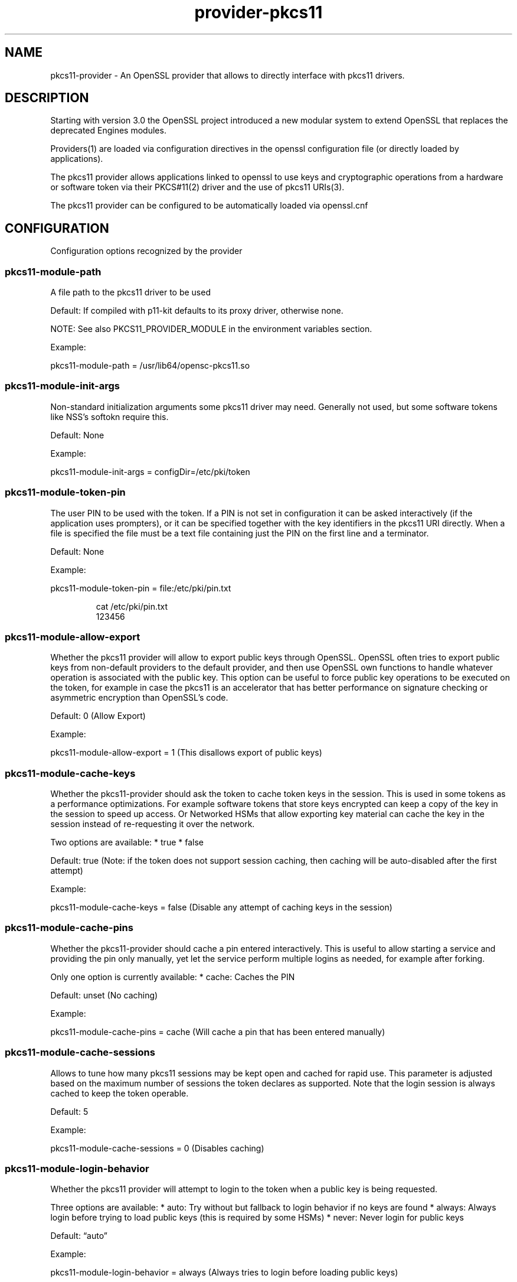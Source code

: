 .\" Automatically generated by Pandoc 3.1.11.1
.\"
.TH "provider\-pkcs11" "7" "" "" "Configuration directives"
.SH NAME
pkcs11\-provider \- An OpenSSL provider that allows to directly
interface with pkcs11 drivers.
.SH DESCRIPTION
Starting with version 3.0 the OpenSSL project introduced a new modular
system to extend OpenSSL that replaces the deprecated Engines modules.
.PP
Providers(1) are loaded via configuration directives in the openssl
configuration file (or directly loaded by applications).
.PP
The pkcs11 provider allows applications linked to openssl to use keys
and cryptographic operations from a hardware or software token via their
PKCS#11(2) driver and the use of pkcs11 URIs(3).
.PP
The pkcs11 provider can be configured to be automatically loaded via
openssl.cnf
.SH CONFIGURATION
Configuration options recognized by the provider
.SS pkcs11\-module\-path
A file path to the pkcs11 driver to be used
.PP
Default: If compiled with p11\-kit defaults to its proxy driver,
otherwise none.
.PP
NOTE: See also PKCS11_PROVIDER_MODULE in the environment variables
section.
.PP
Example:
.PP
\f[CR]pkcs11\-module\-path = /usr/lib64/opensc\-pkcs11.so\f[R]
.SS pkcs11\-module\-init\-args
Non\-standard initialization arguments some pkcs11 driver may need.
Generally not used, but some software tokens like NSS\[cq]s softokn
require this.
.PP
Default: None
.PP
Example:
.PP
\f[CR]pkcs11\-module\-init\-args = configDir=/etc/pki/token\f[R]
.SS pkcs11\-module\-token\-pin
The user PIN to be used with the token.
If a PIN is not set in configuration it can be asked interactively (if
the application uses prompters), or it can be specified together with
the key identifiers in the pkcs11 URI directly.
When a file is specified the file must be a text file containing just
the PIN on the first line and a terminator.
.PP
Default: None
.PP
Example:
.PP
\f[CR]pkcs11\-module\-token\-pin = file:/etc/pki/pin.txt\f[R]
.IP
.EX
cat /etc/pki/pin.txt
123456
.EE
.SS pkcs11\-module\-allow\-export
Whether the pkcs11 provider will allow to export public keys through
OpenSSL.
OpenSSL often tries to export public keys from non\-default providers to
the default provider, and then use OpenSSL own functions to handle
whatever operation is associated with the public key.
This option can be useful to force public key operations to be executed
on the token, for example in case the pkcs11 is an accelerator that has
better performance on signature checking or asymmetric encryption than
OpenSSL\[cq]s code.
.PP
Default: 0 (Allow Export)
.PP
Example:
.PP
\f[CR]pkcs11\-module\-allow\-export = 1\f[R] (This disallows export of
public keys)
.SS pkcs11\-module\-cache\-keys
Whether the pkcs11\-provider should ask the token to cache token keys in
the session.
This is used in some tokens as a performance optimizations.
For example software tokens that store keys encrypted can keep a copy of
the key in the session to speed up access.
Or Networked HSMs that allow exporting key material can cache the key in
the session instead of re\-requesting it over the network.
.PP
Two options are available: * true * false
.PP
Default: true (Note: if the token does not support session caching, then
caching will be auto\-disabled after the first attempt)
.PP
Example:
.PP
\f[CR]pkcs11\-module\-cache\-keys = false\f[R] (Disable any attempt of
caching keys in the session)
.SS pkcs11\-module\-cache\-pins
Whether the pkcs11\-provider should cache a pin entered interactively.
This is useful to allow starting a service and providing the pin only
manually, yet let the service perform multiple logins as needed, for
example after forking.
.PP
Only one option is currently available: * cache: Caches the PIN
.PP
Default: unset (No caching)
.PP
Example:
.PP
\f[CR]pkcs11\-module\-cache\-pins = cache\f[R] (Will cache a pin that
has been entered manually)
.SS pkcs11\-module\-cache\-sessions
Allows to tune how many pkcs11 sessions may be kept open and cached for
rapid use.
This parameter is adjusted based on the maximum number of sessions the
token declares as supported.
Note that the login session is always cached to keep the token operable.
.PP
Default: 5
.PP
Example:
.PP
\f[CR]pkcs11\-module\-cache\-sessions = 0\f[R] (Disables caching)
.SS pkcs11\-module\-login\-behavior
Whether the pkcs11 provider will attempt to login to the token when a
public key is being requested.
.PP
Three options are available: * auto: Try without but fallback to login
behavior if no keys are found * always: Always login before trying to
load public keys (this is required by some HSMs) * never: Never login
for public keys
.PP
Default: \[lq]auto\[rq]
.PP
Example:
.PP
\f[CR]pkcs11\-module\-login\-behavior = always\f[R] (Always tries to
login before loading public keys)
.SS pkcs11\-module\-load\-behavior
Whether the pkcs11\-provider immediately loads an initializes the pkcs11
module as soon as OpenSSL loads the provider (generally at application
startup), or defer initialization until the first time a pkcs11 key is
loaded (or some other operation explicitly requiring the pkcs11 provider
is requested).
.PP
Only one option is available: * early: Loads the pkcs11 module
immediately
.PP
Default: unset (Loads only at first use)
.PP
Example:
.PP
\f[CR]pkcs11\-module\-load\-behavior = early\f[R] (Loads pkcs11 module
immediately at application startup)
.SS pkcs11\-module\-quirks
Workarounds that may be needed to deal with some tokens and cannot be
autodetcted yet are not appropriate defaults.
.SS no\-deinit
It prevents de\-initing when OpenSSL winds down the provider.
NOTE this option may leak memory and may cause some modules to misbehave
if the application intentionally unloads and reloads them.
.SS no\-operation\-state
OpenSSL by default assumes contexts with operations in flight can be
easily duplicated.
That is only possible if the tokens support getting and setting the
operation state.
If the quirk is enabled the context duplication is not performed.
.SS no\-session\-callbacks
Some implementatations of PKCS11 don\[cq]t allow setting
\f[CR]pApplication\f[R] and \f[CR]Notify\f[R] callback functions in
\f[CR]C_OpenSession\f[R].
This option sets NULL values for both callbacks.
.SS no\-allowed\-mechanisms
Some implementatations of PKCS11 don\[cq]t support
\f[CR]CKA_ALLOWED_MECHANISMS\f[R] attribute on keys.
Setting this quirk prevents the provider from attempting to set and read
this attribute.
.PP
Default: none
.PP
Example:
.PP
\f[CR]pkcs11\-module\-quirks = no\-deinit no\-operation\-state\f[R]
(Disables deinitialization, blocks context duplication)
.SS pkcs11\-module\-block\-operations
Allows to block specific \[lq]provider operations\[rq] even if the token
actually supports the necessary mechanisms.
This is useful to work around cases where one wants to enforce use of
the token for all operations by setting ?provider=pkcs11 in the default
properties but wants an exception for a specific type of operation like
digests.
NOTE: some operations may depend on others or may be fundamental to the
correct working of the provider, so not all configurations of this
parameter will work.
Use carefully.
.PP
Default: none
.PP
Example: \f[CR]pkcs11\-module\-block\-operations = digest\f[R] (Disables
digest mechanisms, which will be instead routed to the OpenSSL default
provider in most configurtions)
.SS pkcs11\-module\-assume\-fips
Assume the token used by the PKCS#11 module is FIPS certified.
.PP
Due to the incomplete specification for signalization of the
certification from the pkcs11 modules, this can not be determined
automatically.
If you know your token is FIPS certified, you need to set this
configuration option to true.
Otherwise the pkcs11\-provider will not work in FIPS Mode.
.PP
Default: False
.PP
Example:
.PP
\f[CR]pkcs11\-module\-assume\-fips = true\f[R]
.SH ENVIRONMENT VARIABLES
Environment variables recognized by the provider
.SS PKCS11_PROVIDER_MODULE
This variable can be used to set a different pkcs11 driver to be used.
It is useful when an application needs to use a different driver than
the rest of the system.
This environment variable \f[B]overrides\f[R] the pkcs11\-module\-path
option sets in openssl.cnf
.PP
Example:
.PP
\f[CR]PKCS11_PROVIDER_MODULE = /usr/lib64/opensc\-pkcs11.so\f[R]
.SS PKCS11_PROVIDER_DEBUG
This variable can be set to obtain debug information.
Two sub\-options can be specified: file, level
.PP
The normal debug_level is 1, if a higher level is provider then
additional information (like all supported mechanism info for each slot)
is printed in the specified debug file.
The comma character separates options, and the colon character is used
to separate an option and its value.
There is no escape character, therefore the characters `,' and `:'
cannot be used in values.
.PP
Examples:
.PP
\f[CR]PKCS11_PROVIDER_DEBUG=file:/tmp/debug.log\f[R]
.PP
\f[CR]PKCS11_PROVIDER_DEBUG=file:/dev/stderr,level:2\f[R]
.SH USE IN OLDER APPLICATIONS (URIs in PEM files)
It is strongly suggested to update applications to use the new
OSSL_STORE API provided by OpenSSL 3.0 which accepts URIs to
transparenly load keys from either files or any other supported
mechanism including PKCS#11 URIs.
.PP
However, for those applications that cannot yet be changed, there is
tool to generate a \[lq]wrapper\[rq] PEM file that contains the PKCS#11
URI needed to identify a key on the a token.
.PP
This PEM file can be loaded via the clasic methods used to parse PEM/DER
representations of keys and will trigger the use of the pkcs11\-provider
decoders when the provider is loaded.
An error will be returned if the provider is not pre\-loaded or an older
version of OpenSSL is used.
.PP
In tools/uri2pem.py there is a sample python script that can take a key
URI and produce a PEM file that references it.
Note that storing PINs within these PEM files is not secure.
These files are not encrypted.
.PP
The follwing command can be used to list all keys on a token and print
their identifying URI:
.IP
.EX
openssl storeutl \-keys \-text pkcs11:
.EE
.SH EXAMPLES
openssl.cnf:
.IP
.EX
HOME = .

# Use this in order to automatically load providers.
openssl_conf = openssl_init

[openssl_init]
providers = provider_sect

[provider_sect]
default = default_sect
pkcs11 = pkcs11_sect

[default_sect]
activate = 1

[pkcs11_sect]
module = /usr/lib64/ossl\-modules/pkcs11.so
pkcs11\-module\-path = /usr/lib64/pkcs11/vendor_pkcs11.so
pkcs11\-module\-token\-pin = /etc/ssl/pinfile.txt
activate = 1
.EE
.SH SEE ALSO
.IP "1." 3
PROVIDER(7) man page \-
https://www.openssl.org/docs/manmaster/man7/provider.html
.IP "2." 3
PKCS#11 Technical committe and standards \-
https://www.oasis\-open.org/committees/tc_home.php?wg_abbrev=pkcs11
.IP "3." 3
PKCS#11 URI Scheme \- RFC 7512 \-
https://www.rfc\-editor.org/rfc/rfc7512
